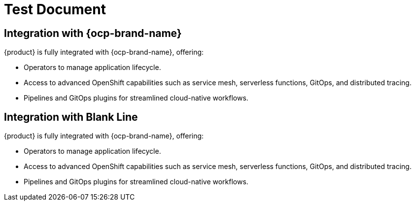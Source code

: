 = Test Document

== Integration with {ocp-brand-name}
{product} is fully integrated with {ocp-brand-name}, offering:

* Operators to manage application lifecycle.
* Access to advanced OpenShift capabilities such as service mesh, serverless functions, GitOps, and distributed tracing.
* Pipelines and GitOps plugins for streamlined cloud-native workflows.

== Integration with Blank Line

{product} is fully integrated with {ocp-brand-name}, offering:

* Operators to manage application lifecycle.
* Access to advanced OpenShift capabilities such as service mesh, serverless functions, GitOps, and distributed tracing.
* Pipelines and GitOps plugins for streamlined cloud-native workflows. 